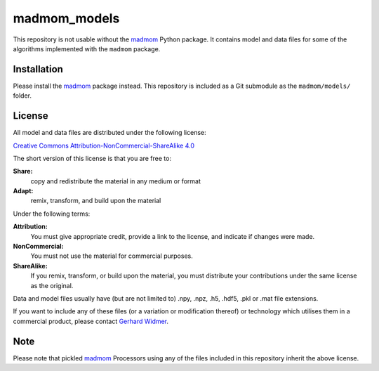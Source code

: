 =============
madmom_models
=============

This repository is not usable without the `madmom
<https://github.com/CPJKU/madmom>`_ Python package. It contains model and data
files for some of the algorithms implemented with the ``madmom`` package.

Installation
============

Please install the `madmom <https://github.com/CPJKU/madmom>`_ package instead.
This repository is included as a Git submodule as the ``madmom/models/``
folder.

License
=======

All model and data files are distributed under the following license:

`Creative Commons Attribution-NonCommercial-ShareAlike 4.0
<http://creativecommons.org/licenses/by-nc-sa/4.0/legalcode>`_

The short version of this license is that you are free to:

**Share:**
  copy and redistribute the material in any medium or format

**Adapt:**
  remix, transform, and build upon the material

Under the following terms:

**Attribution:**
  You must give appropriate credit, provide a link to the license, and indicate
  if changes were made.
**NonCommercial:**
  You must not use the material for commercial purposes.
**ShareAlike:**
  If you remix, transform, or build upon the material, you must distribute your
  contributions under the same license as the original.

Data and model files usually have (but are not limited to) .npy, .npz, .h5,
.hdf5, .pkl or .mat file extensions.

If you want to include any of these files (or a variation or modification
thereof) or technology which utilises them in a commercial product, please
contact `Gerhard Widmer <http://www.cp.jku.at/people/widmer/>`_.

Note
====

Please note that pickled `madmom <https://github.com/CPJKU/madmom>`_
Processors using any of the files included in this repository inherit the
above license.
